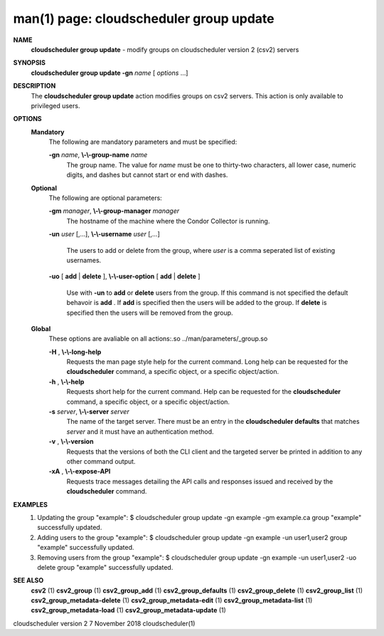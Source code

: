 .. File generated by /hepuser/crlb/Git/cloudscheduler/utilities/cli_doc_to_rst - DO NOT EDIT
..
.. To modify the contents of this file:
..   1. edit the man page file(s) ".../cloudscheduler/cli/man/csv2_group_update.1"
..   2. run the utility ".../cloudscheduler/utilities/cli_doc_to_rst"
..

man(1) page: cloudscheduler group update
========================================

 
 
 
**NAME**  
       **cloudscheduler group update** 
       - modify groups on cloudscheduler version 2 
       (csv2) servers
 
**SYNOPSIS**  
       **cloudscheduler group update -gn** *name*
       [ *options*
       ...] 
 
**DESCRIPTION**  
       The **cloudscheduler group update** 
       action modifies groups on csv2 servers. 
       This action is only available to privileged users.
 
 
**OPTIONS**  
   **Mandatory**  
       The following are mandatory parameters and must be specified:
 
       **-gn** *name*,  **\\-\\-group-name** *name* 
              The  group  name.   The value for *name*
              must be one to thirty-two 
              characters, all lower case, numeric digits, and dashes but  
              cannot start or end with dashes.
 
   **Optional**  
       The following are optional parameters:
 
       **-gm** *manager*,  **\\-\\-group-manager** *manager* 
              The  hostname  of the machine where the Condor Collector is 
              running.
 
       **-un** *user*
       [,...], **\\-\\-username** *user*
       [,...] 
              The users to add or delete from the group, where *user*
              is a comma 
              seperated list of existing usernames.
 
 
       **-uo** 
       [ **add** 
       | **delete** 
       ], **\\-\\-user-option** 
       [ **add** 
       | **delete** 
       ] 
              Use  with  **-un** 
              to **add** 
              or **delete** 
              users from the group.  If this 
              command is not specified the default behavoir is **add** . 
              If **add** 
              is 
              specified  then the users will be added to the group.  If **delete**  
              is specified then the users will be removed from the group.
 
 
   **Global**  
       These  options  are  avaliable  on   all   actions:.so   
       ../man/parameters/_group.so
 
       **-H** ,  **\\-\\-long-help**  
              Requests  the man page style help for the current command.  Long
              help can be requested for the **cloudscheduler** 
              command, a specific 
              object, or a specific object/action.
 
       **-h** ,  **\\-\\-help**  
              Requests  short  help  for  the  current  command.   Help can be
              requested for the **cloudscheduler** 
              command, a specific object,  or 
              a specific object/action.
 
       **-s** *server*,  **\\-\\-server** *server* 
              The  name  of  the target server.  There must be an entry in the
              **cloudscheduler defaults** 
              that matches *server*
              and it must have  an 
              authentication method.
 
       **-v** ,  **\\-\\-version**  
              Requests  that  the versions of both the CLI client and the 
              targeted server be printed in addition to any other command output.
 
       **-xA** ,  **\\-\\-expose-API**  
              Requests trace messages detailing the API  calls  and  responses
              issued and received by the **cloudscheduler** 
              command. 
 
**EXAMPLES**  
       1.     Updating the group "example":
              $ cloudscheduler group update -gn example -gm example.ca
              group "example" successfully updated.
 
       2.     Adding users to the group "example":
              $ cloudscheduler group update -gn example -un user1,user2
              group "example" successfully updated.
 
       3.     Removing users from the group "example":
              $ cloudscheduler group update -gn example -un user1,user2 -uo delete
              group "example" successfully updated.
 
**SEE ALSO**  
       **csv2** 
       (1) **csv2_group** 
       (1) **csv2_group_add** 
       (1) **csv2_group_defaults** 
       (1) 
       **csv2_group_delete** 
       (1) **csv2_group_list** 
       (1) **csv2_group_metadata-delete** 
       (1) 
       **csv2_group_metadata-edit** 
       (1) **csv2_group_metadata-list** 
       (1) 
       **csv2_group_metadata-load** 
       (1) **csv2_group_metadata-update** 
       (1) 
 
 
 
 
cloudscheduler version 2        7 November 2018              cloudscheduler(1)
 
